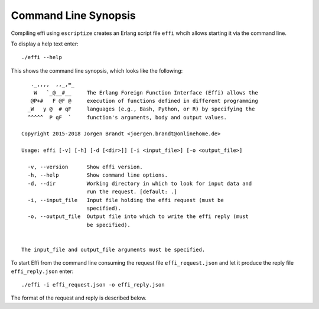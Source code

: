 Command Line Synopsis
=====================

Compiling effi using ``escriptize`` creates an Erlang script file ``effi`` whcih allows starting it via the command line.

To display a help text enter::

    ./effi --help

This shows the command line synopsis, which looks like the following::

       ._,,,,  ,,_,=_
        W   `_@__#__     The Erlang Foreign Function Interface (Effi) allows the
       @P+#   F @F @     execution of functions defined in different programming
      _W   y @  # qF     languages (e.g., Bash, Python, or R) by specifying the
      ^^^^^  P qF  `     function's arguments, body and output values.

    Copyright 2015-2018 Jorgen Brandt <joergen.brandt@onlinehome.de>

    Usage: effi [-v] [-h] [-d [<dir>]] [-i <input_file>] [-o <output_file>]

      -v, --version      Show effi version.
      -h, --help         Show command line options.
      -d, --dir          Working directory in which to look for input data and 
                         run the request. [default: .]
      -i, --input_file   Input file holding the effi request (must be 
                         specified).
      -o, --output_file  Output file into which to write the effi reply (must 
                         be specified).


    The input_file and output_file arguments must be specified.

To start Effi from the command line consuming the request file ``effi_request.json`` and let it produce the reply file ``effi_reply.json`` enter::

    ./effi -i effi_request.json -o effi_reply.json

The format of the request and reply is described below.

